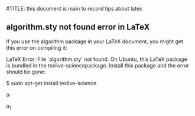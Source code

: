 #TITLE: this document is main to record tips about latex 


** algorithm.sty not found error in LaTeX
If you use the algorithm package in your LaTeX document, you might get this error on compiling it:

LaTeX Error: File `algorithm.sty' not found.
On Ubuntu, this LaTeX package is bundled in the texlive-sciencepackage. Install this package and the error should be gone:

$ sudo apt-get install texlive-science




$\alpha$


$a_{1}$
\begin{equation}
\sum\limits_{i=1}^n(单项评分_i * 权重)
\end{equation}


\begin{equation}
\frac{1^p+2^p+\cdot\cdot\cdot+n^p}{n^{1+p}}
\end{equation}


\begin{equation}
\stackrel{abc}{\longrightarrow}
\end{equation}
\begin{equation}
    Y=\left\{
    \begin{aligned}
    +1 & , & if & & X \geq \theta \\
    -1 & , & if & & X < \theta
    \end{aligned}
    \right.
    \end{equation}
